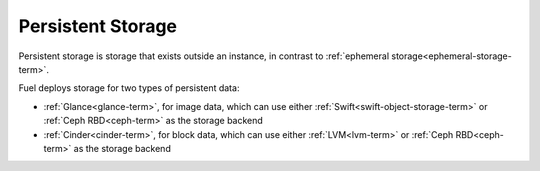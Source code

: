 
.. _persistent-storage-term:

Persistent Storage
------------------

Persistent storage is storage that exists outside an instance,
in contrast to :ref:`ephemeral storage<ephemeral-storage-term>`.

Fuel deploys storage for two types of persistent data:

- :ref:`Glance<glance-term>`, for image data,
  which can use either :ref:`Swift<swift-object-storage-term>`
  or :ref:`Ceph RBD<ceph-term>` as the storage backend
- :ref:`Cinder<cinder-term>`, for block data,
  which can use either :ref:`LVM<lvm-term>`
  or :ref:`Ceph RBD<ceph-term>` as the storage backend


